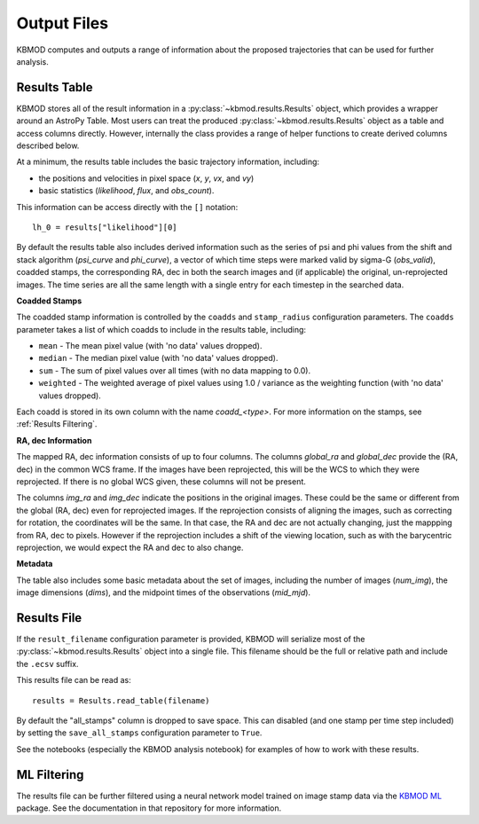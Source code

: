 Output Files
============

KBMOD computes and outputs a range of information about the proposed trajectories that can be used for further analysis.


Results Table
-------------

KBMOD stores all of the result information in a :py:class:`~kbmod.results.Results` object, which provides a wrapper around an AstroPy Table. Most users can treat the produced :py:class:`~kbmod.results.Results` object as a table and access columns directly. However, internally the class provides a range of helper functions to create derived columns described below.

At a minimum, the results table includes the basic trajectory information, including:

* the positions and velocities in pixel space (`x`, `y`, `vx`, and `vy`)
* basic statistics (`likelihood`, `flux`, and `obs_count`).

This information can be access directly with the ``[]`` notation::
    
    lh_0 = results["likelihood"][0]

By default the results table also includes derived information such as the series of psi and phi values from the shift and stack algorithm (`psi_curve` and `phi_curve`), a vector of which time steps were marked valid by sigma-G (`obs_valid`), coadded stamps, the corresponding RA, dec in both the search images and (if applicable) the original, un-reprojected images. The time series are all the same length with a single entry for each timestep in the searched data.

**Coadded Stamps**

The coadded stamp information is controlled by the ``coadds`` and ``stamp_radius`` configuration parameters. The ``coadds`` parameter takes a list of which coadds to include in the results table, including:

* ``mean`` - The mean pixel value (with 'no data' values dropped).
* ``median`` - The median pixel value (with 'no data' values dropped).
* ``sum`` - The sum of pixel values over all times (with no data mapping to 0.0).
* ``weighted`` - The weighted average of pixel values using 1.0 / variance as the weighting function  (with 'no data' values dropped). 

Each coadd is stored in its own column with the name `coadd_<type>`.  For more information on the stamps, see :ref:`Results Filtering`.


**RA, dec Information**

The mapped RA, dec information consists of up to four columns. The columns `global_ra` and `global_dec` provide the (RA, dec) in the common WCS frame. If the images have been reprojected, this will be the WCS to which they were reprojected. If there is no global WCS given, these columns will not be present.

The columns `img_ra` and `img_dec` indicate the positions in the original images. These could be the same or different from the global (RA, dec) even for reprojected images. If the reprojection consists of aligning the images, such as correcting for rotation, the coordinates will be the same. In that case, the RA and dec are not actually changing, just the mappping from RA, dec to pixels. However if the reprojection includes a shift of the viewing location, such as with the barycentric reprojection, we would expect the RA and dec to also change.

**Metadata**

The table also includes some basic metadata about the set of images, including the number of images (`num_img`), the image dimensions (`dims`), and the midpoint times of the observations (`mid_mjd`).


Results File
------------

If the ``result_filename`` configuration parameter is provided, KBMOD will serialize most of the :py:class:`~kbmod.results.Results` object into a single file. This filename should be the full or relative path and include the ``.ecsv`` suffix.

This results file can be read as::

    results = Results.read_table(filename)

By default the "all_stamps" column is dropped to save space. This can disabled (and one stamp per time step included) by setting the ``save_all_stamps`` configuration parameter to ``True``.

See the notebooks (especially the KBMOD analysis notebook) for examples of how to work with these results.


ML Filtering
------------

The results file can be further filtered using a neural network model trained on image stamp data via the `KBMOD ML <https://github.com/dirac-institute/kbmod-ml>`_ package.  See the documentation in that repository for more information.
